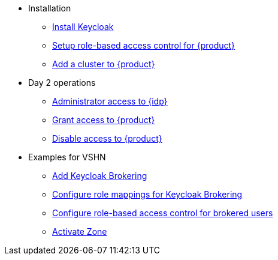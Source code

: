 * Installation
** xref:appuio-cloud:ROOT:how-to/keycloak-setup.adoc[Install Keycloak]
** xref:appuio-cloud:ROOT:how-to/keycloak-rbac-login-flow.adoc[Setup role-based access control for {product}]
** xref:appuio-cloud:ROOT:how-to/zone-setup.adoc[Add a cluster to {product}]

* Day 2 operations
** xref:appuio-cloud:ROOT:how-to/day2ops/keycloak-admin.adoc[Administrator access to {idp}]
** xref:appuio-cloud:ROOT:how-to/day2ops/grant-access.adoc[Grant access to {product}]
** xref:appuio-cloud:ROOT:how-to/day2ops/disable-access.adoc[Disable access to {product}]

* Examples for VSHN
** xref:appuio-cloud:ROOT:how-to/vshn-example/keycloak-brokering.adoc[Add Keycloak Brokering]
** xref:appuio-cloud:ROOT:how-to/vshn-example/keycloak-brokering-rolemapping.adoc[Configure role mappings for Keycloak Brokering]
** xref:appuio-cloud:ROOT:how-to/vshn-example/keycloak-brokering-rbac.adoc[Configure role-based access control for brokered users]
** xref:appuio-cloud:ROOT:how-to/vshn-example/activate-zone.adoc[Activate Zone]
